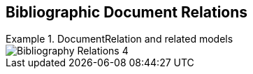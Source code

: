 
[[doc-relations]]
== Bibliographic Document Relations

.DocumentRelation and related models
====
image::iso690xml/images/png/Bibliography__Relations_4.png[]
====

